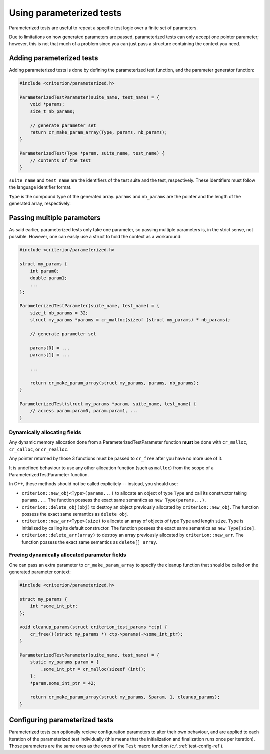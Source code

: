 Using parameterized tests
=========================

Parameterized tests are useful to repeat a specific test logic over a finite
set of parameters.

Due to limitations on how generated parameters are passed, parameterized tests
can only accept one pointer parameter; however, this is not that much of a
problem since you can just pass a structure containing the context you need.

Adding parameterized tests
--------------------------

Adding parameterized tests is done by defining the parameterized test function,
and the parameter generator function:

.. code-block:: c

    #include <criterion/parameterized.h>

    ParameterizedTestParameter(suite_name, test_name) = {
        void *params;
        size_t nb_params;

        // generate parameter set
        return cr_make_param_array(Type, params, nb_params);
    }

    ParameterizedTest(Type *param, suite_name, test_name) {
        // contents of the test
    }

``suite_name`` and ``test_name`` are the identifiers of the test suite and
the test, respectively. These identifiers must follow the language
identifier format.

``Type`` is the compound type of the generated array. ``params`` and ``nb_params``
are the pointer and the length of the generated array, respectively.

Passing multiple parameters
---------------------------

As said earlier, parameterized tests only take one parameter, so passing
multiple parameters is, in the strict sense, not possible. However, one can
easily use a struct to hold the context as a workaround:

.. code-block:: c

    #include <criterion/parameterized.h>

    struct my_params {
        int param0;
        double param1;
        ...
    };

    ParameterizedTestParameter(suite_name, test_name) = {
        size_t nb_params = 32;
        struct my_params *params = cr_malloc(sizeof (struct my_params) * nb_params);

        // generate parameter set

        params[0] = ...
        params[1] = ...

        ...

        return cr_make_param_array(struct my_params, params, nb_params);
    }

    ParameterizedTest(struct my_params *param, suite_name, test_name) {
        // access param.param0, param.param1, ...
    }

Dynamically allocating fields
~~~~~~~~~~~~~~~~~~~~~~~~~~~~~

Any dynamic memory allocation done from a ParameterizedTestParameter function
**must** be done with ``cr_malloc``, ``cr_calloc``, or ``cr_realloc``.

Any pointer returned by those 3 functions must be passed to ``cr_free`` after
you have no more use of it.

It is undefined behaviour to use any other allocation function (such as ``malloc``)
from the scope of a ParameterizedTestParameter function.

In C++, these methods should not be called explicitely -- instead, you should
use:

* ``criterion::new_obj<Type>(params...)`` to allocate an object of type ``Type``
  and call its constructor taking ``params...``.
  The function possess the exact same semantics as ``new Type(params...)``.
* ``criterion::delete_obj(obj)`` to destroy an object previously allocated by
  ``criterion::new_obj``.
  The function possess the exact same semantics as ``delete obj``.
* ``criterion::new_arr<Type>(size)`` to allocate an array of objects of type ``Type``
  and length ``size``. ``Type`` is initialized by calling its default constructor.
  The function possess the exact same semantics as ``new Type[size]``.
* ``criterion::delete_arr(array)`` to destroy an array previously allocated by
  ``criterion::new_arr``.
  The function possess the exact same semantics as ``delete[] array``.

Freeing dynamically allocated parameter fields
~~~~~~~~~~~~~~~~~~~~~~~~~~~~~~~~~~~~~~~~~~~~~~

One can pass an extra parameter to ``cr_make_param_array`` to specify
the cleanup function that should be called on the generated parameter context:

.. code-block:: c

    #include <criterion/parameterized.h>

    struct my_params {
        int *some_int_ptr;
    };

    void cleanup_params(struct criterion_test_params *ctp) {
        cr_free(((struct my_params *) ctp->params)->some_int_ptr);
    }

    ParameterizedTestParameter(suite_name, test_name) = {
        static my_params param = {
            .some_int_ptr = cr_malloc(sizeof (int));
        };
        *param.some_int_ptr = 42;

        return cr_make_param_array(struct my_params, &param, 1, cleanup_params);
    }

Configuring parameterized tests
-------------------------------

Parameterized tests can optionally recieve configuration parameters to alter
their own behaviour, and are applied to each iteration of the parameterized
test individually (this means that the initialization and finalization runs once
per iteration).
Those parameters are the same ones as the ones of the ``Test`` macro function
(c.f. :ref:`test-config-ref`).


